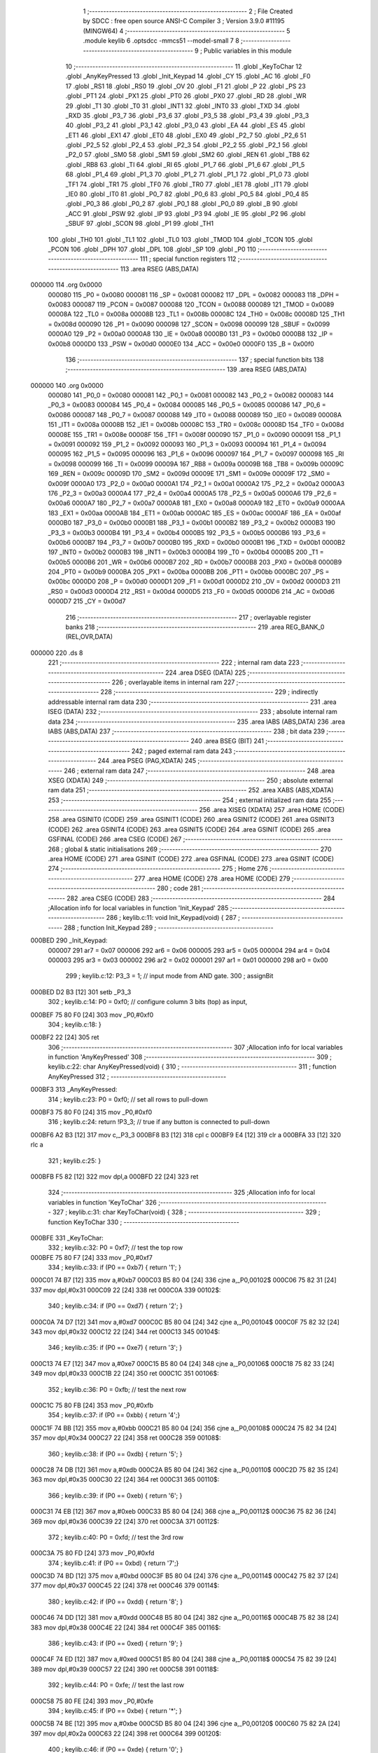                                       1 ;--------------------------------------------------------
                                      2 ; File Created by SDCC : free open source ANSI-C Compiler
                                      3 ; Version 3.9.0 #11195 (MINGW64)
                                      4 ;--------------------------------------------------------
                                      5 	.module keylib
                                      6 	.optsdcc -mmcs51 --model-small
                                      7 	
                                      8 ;--------------------------------------------------------
                                      9 ; Public variables in this module
                                     10 ;--------------------------------------------------------
                                     11 	.globl _KeyToChar
                                     12 	.globl _AnyKeyPressed
                                     13 	.globl _Init_Keypad
                                     14 	.globl _CY
                                     15 	.globl _AC
                                     16 	.globl _F0
                                     17 	.globl _RS1
                                     18 	.globl _RS0
                                     19 	.globl _OV
                                     20 	.globl _F1
                                     21 	.globl _P
                                     22 	.globl _PS
                                     23 	.globl _PT1
                                     24 	.globl _PX1
                                     25 	.globl _PT0
                                     26 	.globl _PX0
                                     27 	.globl _RD
                                     28 	.globl _WR
                                     29 	.globl _T1
                                     30 	.globl _T0
                                     31 	.globl _INT1
                                     32 	.globl _INT0
                                     33 	.globl _TXD
                                     34 	.globl _RXD
                                     35 	.globl _P3_7
                                     36 	.globl _P3_6
                                     37 	.globl _P3_5
                                     38 	.globl _P3_4
                                     39 	.globl _P3_3
                                     40 	.globl _P3_2
                                     41 	.globl _P3_1
                                     42 	.globl _P3_0
                                     43 	.globl _EA
                                     44 	.globl _ES
                                     45 	.globl _ET1
                                     46 	.globl _EX1
                                     47 	.globl _ET0
                                     48 	.globl _EX0
                                     49 	.globl _P2_7
                                     50 	.globl _P2_6
                                     51 	.globl _P2_5
                                     52 	.globl _P2_4
                                     53 	.globl _P2_3
                                     54 	.globl _P2_2
                                     55 	.globl _P2_1
                                     56 	.globl _P2_0
                                     57 	.globl _SM0
                                     58 	.globl _SM1
                                     59 	.globl _SM2
                                     60 	.globl _REN
                                     61 	.globl _TB8
                                     62 	.globl _RB8
                                     63 	.globl _TI
                                     64 	.globl _RI
                                     65 	.globl _P1_7
                                     66 	.globl _P1_6
                                     67 	.globl _P1_5
                                     68 	.globl _P1_4
                                     69 	.globl _P1_3
                                     70 	.globl _P1_2
                                     71 	.globl _P1_1
                                     72 	.globl _P1_0
                                     73 	.globl _TF1
                                     74 	.globl _TR1
                                     75 	.globl _TF0
                                     76 	.globl _TR0
                                     77 	.globl _IE1
                                     78 	.globl _IT1
                                     79 	.globl _IE0
                                     80 	.globl _IT0
                                     81 	.globl _P0_7
                                     82 	.globl _P0_6
                                     83 	.globl _P0_5
                                     84 	.globl _P0_4
                                     85 	.globl _P0_3
                                     86 	.globl _P0_2
                                     87 	.globl _P0_1
                                     88 	.globl _P0_0
                                     89 	.globl _B
                                     90 	.globl _ACC
                                     91 	.globl _PSW
                                     92 	.globl _IP
                                     93 	.globl _P3
                                     94 	.globl _IE
                                     95 	.globl _P2
                                     96 	.globl _SBUF
                                     97 	.globl _SCON
                                     98 	.globl _P1
                                     99 	.globl _TH1
                                    100 	.globl _TH0
                                    101 	.globl _TL1
                                    102 	.globl _TL0
                                    103 	.globl _TMOD
                                    104 	.globl _TCON
                                    105 	.globl _PCON
                                    106 	.globl _DPH
                                    107 	.globl _DPL
                                    108 	.globl _SP
                                    109 	.globl _P0
                                    110 ;--------------------------------------------------------
                                    111 ; special function registers
                                    112 ;--------------------------------------------------------
                                    113 	.area RSEG    (ABS,DATA)
      000000                        114 	.org 0x0000
                           000080   115 _P0	=	0x0080
                           000081   116 _SP	=	0x0081
                           000082   117 _DPL	=	0x0082
                           000083   118 _DPH	=	0x0083
                           000087   119 _PCON	=	0x0087
                           000088   120 _TCON	=	0x0088
                           000089   121 _TMOD	=	0x0089
                           00008A   122 _TL0	=	0x008a
                           00008B   123 _TL1	=	0x008b
                           00008C   124 _TH0	=	0x008c
                           00008D   125 _TH1	=	0x008d
                           000090   126 _P1	=	0x0090
                           000098   127 _SCON	=	0x0098
                           000099   128 _SBUF	=	0x0099
                           0000A0   129 _P2	=	0x00a0
                           0000A8   130 _IE	=	0x00a8
                           0000B0   131 _P3	=	0x00b0
                           0000B8   132 _IP	=	0x00b8
                           0000D0   133 _PSW	=	0x00d0
                           0000E0   134 _ACC	=	0x00e0
                           0000F0   135 _B	=	0x00f0
                                    136 ;--------------------------------------------------------
                                    137 ; special function bits
                                    138 ;--------------------------------------------------------
                                    139 	.area RSEG    (ABS,DATA)
      000000                        140 	.org 0x0000
                           000080   141 _P0_0	=	0x0080
                           000081   142 _P0_1	=	0x0081
                           000082   143 _P0_2	=	0x0082
                           000083   144 _P0_3	=	0x0083
                           000084   145 _P0_4	=	0x0084
                           000085   146 _P0_5	=	0x0085
                           000086   147 _P0_6	=	0x0086
                           000087   148 _P0_7	=	0x0087
                           000088   149 _IT0	=	0x0088
                           000089   150 _IE0	=	0x0089
                           00008A   151 _IT1	=	0x008a
                           00008B   152 _IE1	=	0x008b
                           00008C   153 _TR0	=	0x008c
                           00008D   154 _TF0	=	0x008d
                           00008E   155 _TR1	=	0x008e
                           00008F   156 _TF1	=	0x008f
                           000090   157 _P1_0	=	0x0090
                           000091   158 _P1_1	=	0x0091
                           000092   159 _P1_2	=	0x0092
                           000093   160 _P1_3	=	0x0093
                           000094   161 _P1_4	=	0x0094
                           000095   162 _P1_5	=	0x0095
                           000096   163 _P1_6	=	0x0096
                           000097   164 _P1_7	=	0x0097
                           000098   165 _RI	=	0x0098
                           000099   166 _TI	=	0x0099
                           00009A   167 _RB8	=	0x009a
                           00009B   168 _TB8	=	0x009b
                           00009C   169 _REN	=	0x009c
                           00009D   170 _SM2	=	0x009d
                           00009E   171 _SM1	=	0x009e
                           00009F   172 _SM0	=	0x009f
                           0000A0   173 _P2_0	=	0x00a0
                           0000A1   174 _P2_1	=	0x00a1
                           0000A2   175 _P2_2	=	0x00a2
                           0000A3   176 _P2_3	=	0x00a3
                           0000A4   177 _P2_4	=	0x00a4
                           0000A5   178 _P2_5	=	0x00a5
                           0000A6   179 _P2_6	=	0x00a6
                           0000A7   180 _P2_7	=	0x00a7
                           0000A8   181 _EX0	=	0x00a8
                           0000A9   182 _ET0	=	0x00a9
                           0000AA   183 _EX1	=	0x00aa
                           0000AB   184 _ET1	=	0x00ab
                           0000AC   185 _ES	=	0x00ac
                           0000AF   186 _EA	=	0x00af
                           0000B0   187 _P3_0	=	0x00b0
                           0000B1   188 _P3_1	=	0x00b1
                           0000B2   189 _P3_2	=	0x00b2
                           0000B3   190 _P3_3	=	0x00b3
                           0000B4   191 _P3_4	=	0x00b4
                           0000B5   192 _P3_5	=	0x00b5
                           0000B6   193 _P3_6	=	0x00b6
                           0000B7   194 _P3_7	=	0x00b7
                           0000B0   195 _RXD	=	0x00b0
                           0000B1   196 _TXD	=	0x00b1
                           0000B2   197 _INT0	=	0x00b2
                           0000B3   198 _INT1	=	0x00b3
                           0000B4   199 _T0	=	0x00b4
                           0000B5   200 _T1	=	0x00b5
                           0000B6   201 _WR	=	0x00b6
                           0000B7   202 _RD	=	0x00b7
                           0000B8   203 _PX0	=	0x00b8
                           0000B9   204 _PT0	=	0x00b9
                           0000BA   205 _PX1	=	0x00ba
                           0000BB   206 _PT1	=	0x00bb
                           0000BC   207 _PS	=	0x00bc
                           0000D0   208 _P	=	0x00d0
                           0000D1   209 _F1	=	0x00d1
                           0000D2   210 _OV	=	0x00d2
                           0000D3   211 _RS0	=	0x00d3
                           0000D4   212 _RS1	=	0x00d4
                           0000D5   213 _F0	=	0x00d5
                           0000D6   214 _AC	=	0x00d6
                           0000D7   215 _CY	=	0x00d7
                                    216 ;--------------------------------------------------------
                                    217 ; overlayable register banks
                                    218 ;--------------------------------------------------------
                                    219 	.area REG_BANK_0	(REL,OVR,DATA)
      000000                        220 	.ds 8
                                    221 ;--------------------------------------------------------
                                    222 ; internal ram data
                                    223 ;--------------------------------------------------------
                                    224 	.area DSEG    (DATA)
                                    225 ;--------------------------------------------------------
                                    226 ; overlayable items in internal ram 
                                    227 ;--------------------------------------------------------
                                    228 ;--------------------------------------------------------
                                    229 ; indirectly addressable internal ram data
                                    230 ;--------------------------------------------------------
                                    231 	.area ISEG    (DATA)
                                    232 ;--------------------------------------------------------
                                    233 ; absolute internal ram data
                                    234 ;--------------------------------------------------------
                                    235 	.area IABS    (ABS,DATA)
                                    236 	.area IABS    (ABS,DATA)
                                    237 ;--------------------------------------------------------
                                    238 ; bit data
                                    239 ;--------------------------------------------------------
                                    240 	.area BSEG    (BIT)
                                    241 ;--------------------------------------------------------
                                    242 ; paged external ram data
                                    243 ;--------------------------------------------------------
                                    244 	.area PSEG    (PAG,XDATA)
                                    245 ;--------------------------------------------------------
                                    246 ; external ram data
                                    247 ;--------------------------------------------------------
                                    248 	.area XSEG    (XDATA)
                                    249 ;--------------------------------------------------------
                                    250 ; absolute external ram data
                                    251 ;--------------------------------------------------------
                                    252 	.area XABS    (ABS,XDATA)
                                    253 ;--------------------------------------------------------
                                    254 ; external initialized ram data
                                    255 ;--------------------------------------------------------
                                    256 	.area XISEG   (XDATA)
                                    257 	.area HOME    (CODE)
                                    258 	.area GSINIT0 (CODE)
                                    259 	.area GSINIT1 (CODE)
                                    260 	.area GSINIT2 (CODE)
                                    261 	.area GSINIT3 (CODE)
                                    262 	.area GSINIT4 (CODE)
                                    263 	.area GSINIT5 (CODE)
                                    264 	.area GSINIT  (CODE)
                                    265 	.area GSFINAL (CODE)
                                    266 	.area CSEG    (CODE)
                                    267 ;--------------------------------------------------------
                                    268 ; global & static initialisations
                                    269 ;--------------------------------------------------------
                                    270 	.area HOME    (CODE)
                                    271 	.area GSINIT  (CODE)
                                    272 	.area GSFINAL (CODE)
                                    273 	.area GSINIT  (CODE)
                                    274 ;--------------------------------------------------------
                                    275 ; Home
                                    276 ;--------------------------------------------------------
                                    277 	.area HOME    (CODE)
                                    278 	.area HOME    (CODE)
                                    279 ;--------------------------------------------------------
                                    280 ; code
                                    281 ;--------------------------------------------------------
                                    282 	.area CSEG    (CODE)
                                    283 ;------------------------------------------------------------
                                    284 ;Allocation info for local variables in function 'Init_Keypad'
                                    285 ;------------------------------------------------------------
                                    286 ;	keylib.c:11: void Init_Keypad(void) {
                                    287 ;	-----------------------------------------
                                    288 ;	 function Init_Keypad
                                    289 ;	-----------------------------------------
      000BED                        290 _Init_Keypad:
                           000007   291 	ar7 = 0x07
                           000006   292 	ar6 = 0x06
                           000005   293 	ar5 = 0x05
                           000004   294 	ar4 = 0x04
                           000003   295 	ar3 = 0x03
                           000002   296 	ar2 = 0x02
                           000001   297 	ar1 = 0x01
                           000000   298 	ar0 = 0x00
                                    299 ;	keylib.c:12: P3_3 = 1; // input mode from AND gate.
                                    300 ;	assignBit
      000BED D2 B3            [12]  301 	setb	_P3_3
                                    302 ;	keylib.c:14: P0 = 0xf0; // configure column 3 bits (top) as input,
      000BEF 75 80 F0         [24]  303 	mov	_P0,#0xf0
                                    304 ;	keylib.c:18: }
      000BF2 22               [24]  305 	ret
                                    306 ;------------------------------------------------------------
                                    307 ;Allocation info for local variables in function 'AnyKeyPressed'
                                    308 ;------------------------------------------------------------
                                    309 ;	keylib.c:22: char AnyKeyPressed(void) {
                                    310 ;	-----------------------------------------
                                    311 ;	 function AnyKeyPressed
                                    312 ;	-----------------------------------------
      000BF3                        313 _AnyKeyPressed:
                                    314 ;	keylib.c:23: P0 = 0xf0; // set all rows to pull-down
      000BF3 75 80 F0         [24]  315 	mov	_P0,#0xf0
                                    316 ;	keylib.c:24: return !P3_3; // true if any button is connected to pull-down
      000BF6 A2 B3            [12]  317 	mov	c,_P3_3
      000BF8 B3               [12]  318 	cpl	c
      000BF9 E4               [12]  319 	clr	a
      000BFA 33               [12]  320 	rlc	a
                                    321 ;	keylib.c:25: }
      000BFB F5 82            [12]  322 	mov	dpl,a
      000BFD 22               [24]  323 	ret
                                    324 ;------------------------------------------------------------
                                    325 ;Allocation info for local variables in function 'KeyToChar'
                                    326 ;------------------------------------------------------------
                                    327 ;	keylib.c:31: char KeyToChar(void) {
                                    328 ;	-----------------------------------------
                                    329 ;	 function KeyToChar
                                    330 ;	-----------------------------------------
      000BFE                        331 _KeyToChar:
                                    332 ;	keylib.c:32: P0 = 0xf7; // test the top row
      000BFE 75 80 F7         [24]  333 	mov	_P0,#0xf7
                                    334 ;	keylib.c:33: if (P0 == 0xb7) { return '1'; }
      000C01 74 B7            [12]  335 	mov	a,#0xb7
      000C03 B5 80 04         [24]  336 	cjne	a,_P0,00102$
      000C06 75 82 31         [24]  337 	mov	dpl,#0x31
      000C09 22               [24]  338 	ret
      000C0A                        339 00102$:
                                    340 ;	keylib.c:34: if (P0 == 0xd7) { return '2'; }
      000C0A 74 D7            [12]  341 	mov	a,#0xd7
      000C0C B5 80 04         [24]  342 	cjne	a,_P0,00104$
      000C0F 75 82 32         [24]  343 	mov	dpl,#0x32
      000C12 22               [24]  344 	ret
      000C13                        345 00104$:
                                    346 ;	keylib.c:35: if (P0 == 0xe7) { return '3'; }
      000C13 74 E7            [12]  347 	mov	a,#0xe7
      000C15 B5 80 04         [24]  348 	cjne	a,_P0,00106$
      000C18 75 82 33         [24]  349 	mov	dpl,#0x33
      000C1B 22               [24]  350 	ret
      000C1C                        351 00106$:
                                    352 ;	keylib.c:36: P0 = 0xfb; // test the next row
      000C1C 75 80 FB         [24]  353 	mov	_P0,#0xfb
                                    354 ;	keylib.c:37: if (P0 == 0xbb) { return '4';}
      000C1F 74 BB            [12]  355 	mov	a,#0xbb
      000C21 B5 80 04         [24]  356 	cjne	a,_P0,00108$
      000C24 75 82 34         [24]  357 	mov	dpl,#0x34
      000C27 22               [24]  358 	ret
      000C28                        359 00108$:
                                    360 ;	keylib.c:38: if (P0 == 0xdb) { return '5'; }
      000C28 74 DB            [12]  361 	mov	a,#0xdb
      000C2A B5 80 04         [24]  362 	cjne	a,_P0,00110$
      000C2D 75 82 35         [24]  363 	mov	dpl,#0x35
      000C30 22               [24]  364 	ret
      000C31                        365 00110$:
                                    366 ;	keylib.c:39: if (P0 == 0xeb) { return '6'; }
      000C31 74 EB            [12]  367 	mov	a,#0xeb
      000C33 B5 80 04         [24]  368 	cjne	a,_P0,00112$
      000C36 75 82 36         [24]  369 	mov	dpl,#0x36
      000C39 22               [24]  370 	ret
      000C3A                        371 00112$:
                                    372 ;	keylib.c:40: P0 = 0xfd; // test the 3rd row
      000C3A 75 80 FD         [24]  373 	mov	_P0,#0xfd
                                    374 ;	keylib.c:41: if (P0 == 0xbd) { return '7';}
      000C3D 74 BD            [12]  375 	mov	a,#0xbd
      000C3F B5 80 04         [24]  376 	cjne	a,_P0,00114$
      000C42 75 82 37         [24]  377 	mov	dpl,#0x37
      000C45 22               [24]  378 	ret
      000C46                        379 00114$:
                                    380 ;	keylib.c:42: if (P0 == 0xdd) { return '8'; }
      000C46 74 DD            [12]  381 	mov	a,#0xdd
      000C48 B5 80 04         [24]  382 	cjne	a,_P0,00116$
      000C4B 75 82 38         [24]  383 	mov	dpl,#0x38
      000C4E 22               [24]  384 	ret
      000C4F                        385 00116$:
                                    386 ;	keylib.c:43: if (P0 == 0xed) { return '9'; }
      000C4F 74 ED            [12]  387 	mov	a,#0xed
      000C51 B5 80 04         [24]  388 	cjne	a,_P0,00118$
      000C54 75 82 39         [24]  389 	mov	dpl,#0x39
      000C57 22               [24]  390 	ret
      000C58                        391 00118$:
                                    392 ;	keylib.c:44: P0 = 0xfe; // test the last row
      000C58 75 80 FE         [24]  393 	mov	_P0,#0xfe
                                    394 ;	keylib.c:45: if (P0 == 0xbe) { return '*'; }
      000C5B 74 BE            [12]  395 	mov	a,#0xbe
      000C5D B5 80 04         [24]  396 	cjne	a,_P0,00120$
      000C60 75 82 2A         [24]  397 	mov	dpl,#0x2a
      000C63 22               [24]  398 	ret
      000C64                        399 00120$:
                                    400 ;	keylib.c:46: if (P0 == 0xde) { return '0'; }
      000C64 74 DE            [12]  401 	mov	a,#0xde
      000C66 B5 80 04         [24]  402 	cjne	a,_P0,00122$
      000C69 75 82 30         [24]  403 	mov	dpl,#0x30
      000C6C 22               [24]  404 	ret
      000C6D                        405 00122$:
                                    406 ;	keylib.c:47: if (P0 == 0xee) { return '#'; }
      000C6D 74 EE            [12]  407 	mov	a,#0xee
      000C6F B5 80 04         [24]  408 	cjne	a,_P0,00124$
      000C72 75 82 23         [24]  409 	mov	dpl,#0x23
      000C75 22               [24]  410 	ret
      000C76                        411 00124$:
                                    412 ;	keylib.c:48: return 0;
      000C76 75 82 00         [24]  413 	mov	dpl,#0x00
                                    414 ;	keylib.c:49: }
      000C79 22               [24]  415 	ret
                                    416 	.area CSEG    (CODE)
                                    417 	.area CONST   (CODE)
                                    418 	.area XINIT   (CODE)
                                    419 	.area CABS    (ABS,CODE)
